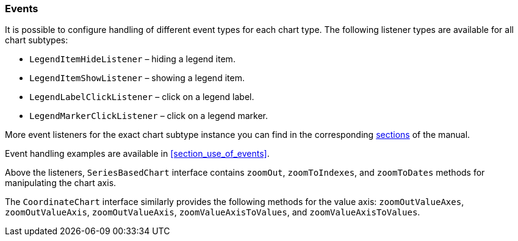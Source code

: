 :sourcesdir: ../../../source

[[chart_listeners]]
=== Events

It is possible to configure handling of different event types for each chart type. The following listener types are available for all chart subtypes:

* `LegendItemHideListener` – hiding a legend item.
* `LegendItemShowListener` – showing a legend item.
* `LegendLabelClickListener` – click on a legend label.
* `LegendMarkerClickListener` – click on a legend marker.

More event listeners for the exact chart subtype instance you can find in the corresponding <<chart_types,sections>> of the manual.

Event handling examples are available in <<section_use_of_events>>.

Above the listeners, `SeriesBasedChart` interface contains `zoomOut`, `zoomToIndexes`, and `zoomToDates` methods for manipulating the chart axis.

The `CoordinateChart` interface similarly provides the following methods for the value axis:  `zoomOutValueAxes`, `zoomOutValueAxis`, `zoomOutValueAxis`, `zoomValueAxisToValues`, and `zoomValueAxisToValues`.

